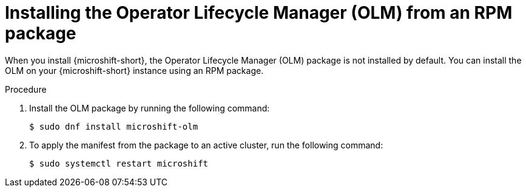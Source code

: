// Module included in the following assemblies:
//
// microshift/microshift-install-rpm.adoc

:_mod-docs-content-type: PROCEDURE
[id="microshift-installing-with-olm-from-rpm-package_{context}"]
= Installing the Operator Lifecycle Manager (OLM) from an RPM package

When you install {microshift-short}, the Operator Lifecycle Manager (OLM) package is not installed by default. You can install the OLM on your {microshift-short} instance using an RPM package.

.Procedure

. Install the OLM package by running the following command:
+
[source,terminal]
----
$ sudo dnf install microshift-olm
----

. To apply the manifest from the package to an active cluster, run the following command:
+
[source,terminal]
----
$ sudo systemctl restart microshift
----